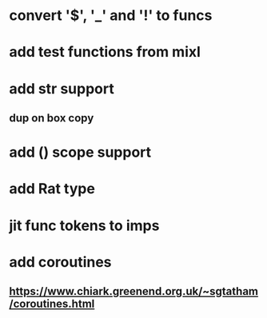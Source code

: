 * convert '$', '_' and '!' to funcs
* add test functions from mixl
* add str support
** dup on box copy
* add () scope support
* add Rat type
* jit func tokens to imps
* add coroutines
** https://www.chiark.greenend.org.uk/~sgtatham/coroutines.html
